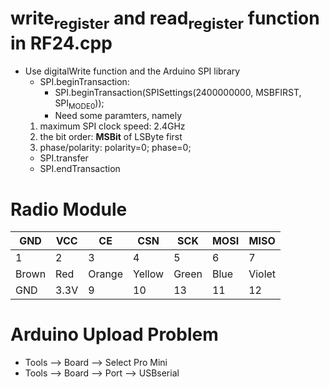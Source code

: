 * write_register and read_register function in RF24.cpp
  - Use digitalWrite function and the Arduino SPI library
    + SPI.beginTransaction: 
      - SPI.beginTransaction(SPISettings(2400000000, MSBFIRST, SPI_MODE0));
      - Need some paramters, namely
	1) maximum SPI clock speed: 2.4GHz
	2) the bit order: *MSBit* of LSByte first
	3) phase/polarity: polarity=0; phase=0;
    
    + SPI.transfer
    + SPI.endTransaction
* Radio Module
  |-------+------+--------+--------+-------+------+--------|
  | GND   | VCC  |     CE |    CSN |   SCK | MOSI |   MISO |
  |-------+------+--------+--------+-------+------+--------|
  | 1     | 2    |      3 |      4 |     5 |    6 |      7 |
  |-------+------+--------+--------+-------+------+--------|
  | Brown | Red  | Orange | Yellow | Green | Blue | Violet |
  |-------+------+--------+--------+-------+------+--------|
  | GND   | 3.3V |      9 |     10 |    13 |   11 |     12 |
  |-------+------+--------+--------+-------+------+--------|

* Arduino Upload Problem
  - Tools --> Board --> Select Pro Mini
  - Tools --> Board --> Port --> USBserial
